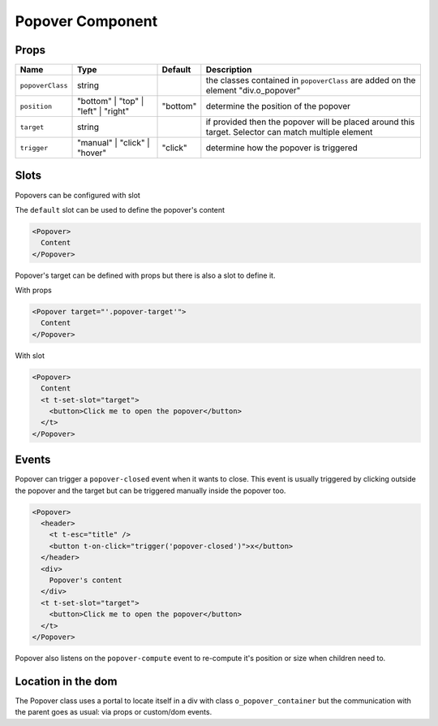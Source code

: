 
Popover Component
=================

Props
-----

.. list-table::
   :header-rows: 1

   * - Name
     - Type
     - Default
     - Description
   * - ``popoverClass``
     - string
     - 
     - the classes contained in ``popoverClass`` are added on the element "div.o_popover"
   * - ``position``
     - "bottom" | "top" | "left" | "right"
     - "bottom"
     - determine the position of the popover
   * - ``target``
     - string
     - 
     - if provided then the popover will be placed around this target. Selector can match multiple element
   * - ``trigger``
     - "manual" | "click" | "hover"
     - "click"
     - determine how the popover is triggered


Slots
-----

Popovers can be configured with slot

The ``default`` slot can be used to define the popover's content

.. code-block:: xml

   <Popover>
     Content
   </Popover>

Popover's target can be defined with props but there is also a slot to define it.

With props

.. code-block:: xml

   <Popover target="'.popover-target'">
     Content
   </Popover>

With slot

.. code-block:: xml

   <Popover>
     Content
     <t t-set-slot="target">
       <button>Click me to open the popover</button>
     </t>
   </Popover>

Events
------

Popover can trigger a ``popover-closed`` event when it wants to close.
This event is usually triggered by clicking outside the popover and the target
but can be triggered manually inside the popover too.

.. code-block:: xml

   <Popover>
     <header>
       <t t-esc="title" />
       <button t-on-click="trigger('popover-closed')">x</button>
     </header>
     <div>
       Popover's content
     </div>
     <t t-set-slot="target">
       <button>Click me to open the popover</button>
     </t>
   </Popover>

Popover also listens on the ``popover-compute`` event to re-compute it's
position or size when children need to.

Location in the dom
-------------------

The Popover class uses a portal to locate itself in a div with class
``o_popover_container`` but the communication with the parent goes as
usual: via props or custom/dom events.
